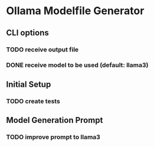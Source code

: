 * Ollama Modelfile Generator

** CLI options
*** TODO receive output file
*** DONE receive model to be used (default: llama3)
    CLOSED: [2024-05-15 Wed 13:18]
** Initial Setup
*** TODO create tests
** Model Generation Prompt
*** TODO improve prompt to llama3
